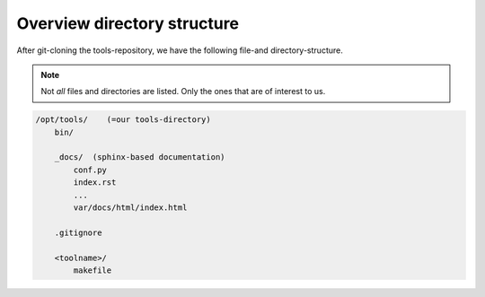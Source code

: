 Overview directory structure
============================
.. _dir-structure:

After git-cloning the tools-repository, we have 
the following file-and directory-structure.

.. note::

  Not *all* files and directories are listed. Only the
  ones that are of interest to us.


.. code-block:: sh

  /opt/tools/    (=our tools-directory)
      bin/

      _docs/  (sphinx-based documentation)
          conf.py
          index.rst
          ...
          var/docs/html/index.html

      .gitignore

      <toolname>/
          makefile
